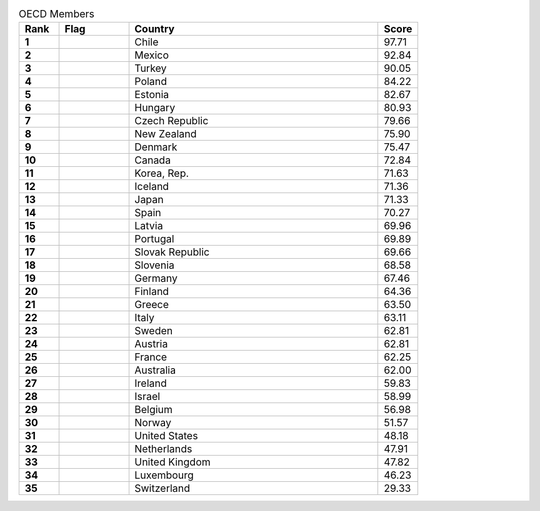 .. list-table:: OECD Members
   :widths: 4 7 25 4
   :header-rows: 1
   :stub-columns: 1

   * - Rank
     - Flag
     - Country
     - Score
   * - 1
     - .. figure:: /flags/tn_cl-flag.gif
          :height: 50px
          :width: 50px
     - Chile
     - 97.71
   * - 2
     - .. figure:: /flags/tn_mx-flag.gif
          :height: 50px
          :width: 50px
     - Mexico
     - 92.84
   * - 3
     - .. figure:: /flags/tn_tr-flag.gif
          :height: 50px
          :width: 50px
     - Turkey
     - 90.05
   * - 4
     - .. figure:: /flags/tn_pl-flag.gif
          :height: 50px
          :width: 50px
     - Poland
     - 84.22
   * - 5
     - .. figure:: /flags/tn_ee-flag.gif
          :height: 50px
          :width: 50px
     - Estonia
     - 82.67
   * - 6
     - .. figure:: /flags/tn_hu-flag.gif
          :height: 50px
          :width: 50px
     - Hungary
     - 80.93
   * - 7
     - .. figure:: /flags/tn_cz-flag.gif
          :height: 50px
          :width: 50px
     - Czech Republic
     - 79.66
   * - 8
     - .. figure:: /flags/tn_nz-flag.gif
          :height: 50px
          :width: 50px
     - New Zealand
     - 75.90
   * - 9
     - .. figure:: /flags/tn_dk-flag.gif
          :height: 50px
          :width: 50px
     - Denmark
     - 75.47
   * - 10
     - .. figure:: /flags/tn_ca-flag.gif
          :height: 50px
          :width: 50px
     - Canada
     - 72.84
   * - 11
     - .. figure:: /flags/tn_kr-flag.gif
          :height: 50px
          :width: 50px
     - Korea, Rep.
     - 71.63
   * - 12
     - .. figure:: /flags/tn_is-flag.gif
          :height: 50px
          :width: 50px
     - Iceland
     - 71.36
   * - 13
     - .. figure:: /flags/tn_jp-flag.gif
          :height: 50px
          :width: 50px
     - Japan
     - 71.33
   * - 14
     - .. figure:: /flags/tn_es-flag.gif
          :height: 50px
          :width: 50px
     - Spain
     - 70.27
   * - 15
     - .. figure:: /flags/tn_lv-flag.gif
          :height: 50px
          :width: 50px
     - Latvia
     - 69.96
   * - 16
     - .. figure:: /flags/tn_pt-flag.gif
          :height: 50px
          :width: 50px
     - Portugal
     - 69.89
   * - 17
     - .. figure:: /flags/tn_sk-flag.gif
          :height: 50px
          :width: 50px
     - Slovak Republic
     - 69.66
   * - 18
     - .. figure:: /flags/tn_si-flag.gif
          :height: 50px
          :width: 50px
     - Slovenia
     - 68.58
   * - 19
     - .. figure:: /flags/tn_de-flag.gif
          :height: 50px
          :width: 50px
     - Germany
     - 67.46
   * - 20
     - .. figure:: /flags/tn_fi-flag.gif
          :height: 50px
          :width: 50px
     - Finland
     - 64.36
   * - 21
     - .. figure:: /flags/tn_gr-flag.gif
          :height: 50px
          :width: 50px
     - Greece
     - 63.50
   * - 22
     - .. figure:: /flags/tn_it-flag.gif
          :height: 50px
          :width: 50px
     - Italy
     - 63.11
   * - 23
     - .. figure:: /flags/tn_se-flag.gif
          :height: 50px
          :width: 50px
     - Sweden
     - 62.81
   * - 24
     - .. figure:: /flags/tn_at-flag.gif
          :height: 50px
          :width: 50px
     - Austria
     - 62.81
   * - 25
     - .. figure:: /flags/tn_fr-flag.gif
          :height: 50px
          :width: 50px
     - France
     - 62.25
   * - 26
     - .. figure:: /flags/tn_au-flag.gif
          :height: 50px
          :width: 50px
     - Australia
     - 62.00
   * - 27
     - .. figure:: /flags/tn_ie-flag.gif
          :height: 50px
          :width: 50px
     - Ireland
     - 59.83
   * - 28
     - .. figure:: /flags/tn_il-flag.gif
          :height: 50px
          :width: 50px
     - Israel
     - 58.99
   * - 29
     - .. figure:: /flags/tn_be-flag.gif
          :height: 50px
          :width: 50px
     - Belgium
     - 56.98
   * - 30
     - .. figure:: /flags/tn_no-flag.gif
          :height: 50px
          :width: 50px
     - Norway
     - 51.57
   * - 31
     - .. figure:: /flags/tn_us-flag.gif
          :height: 50px
          :width: 50px
     - United States
     - 48.18
   * - 32
     - .. figure:: /flags/tn_nl-flag.gif
          :height: 50px
          :width: 50px
     - Netherlands
     - 47.91
   * - 33
     - .. figure:: /flags/tn_gb-flag.gif
          :height: 50px
          :width: 50px
     - United Kingdom
     - 47.82
   * - 34
     - .. figure:: /flags/tn_lu-flag.gif
          :height: 50px
          :width: 50px
     - Luxembourg
     - 46.23
   * - 35
     - .. figure:: /flags/tn_ch-flag.gif
          :height: 50px
          :width: 50px
     - Switzerland
     - 29.33
